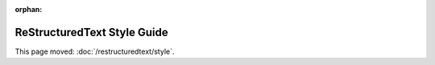 :orphan:

############################
ReStructuredText Style Guide
############################

This page moved: :doc:`/restructuredtext/style`.

